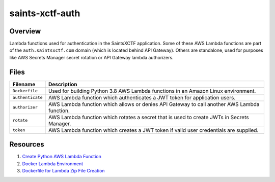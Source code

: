 saints-xctf-auth
================

Overview
--------

Lambda functions used for authentication in the SaintsXCTF application.  Some of these AWS Lambda functions are part of
the ``auth.saintsxctf.com`` domain (which is located behind API Gateway).  Others are standalone, used for purposes like
AWS Secrets Manager secret rotation or API Gateway lambda authorizers.

Files
-----

+-----------------------------+----------------------------------------------------------------------------------------------+
| Filename                    | Description                                                                                  |
+=============================+==============================================================================================+
| ``Dockerfile``              | Used for building Python 3.8 AWS Lambda functions in an Amazon Linux environment.            |
+-----------------------------+----------------------------------------------------------------------------------------------+
| ``authenticate``            | AWS Lambda function which authenticates a JWT token for application users.                   |
+-----------------------------+----------------------------------------------------------------------------------------------+
| ``authorizer``              | AWS Lambda function which allows or denies API Gateway to call another AWS Lambda function.  |
+-----------------------------+----------------------------------------------------------------------------------------------+
| ``rotate``                  | AWS Lambda function which rotates a secret that is used to create JWTs in Secrets Manager.   |
+-----------------------------+----------------------------------------------------------------------------------------------+
| ``token``                   | AWS Lambda function which creates a JWT token if valid user credentials are supplied.        |
+-----------------------------+----------------------------------------------------------------------------------------------+

Resources
---------

1) `Create Python AWS Lambda Function <https://docs.aws.amazon.com/lambda/latest/dg/python-package.html>`_
2) `Docker Lambda Environment <https://github.com/lambci/docker-lambda>`_
3) `Dockerfile for Lambda Zip File Creation <https://github.com/lambci/docker-lambda#using-a-dockerfile-to-build>`_
